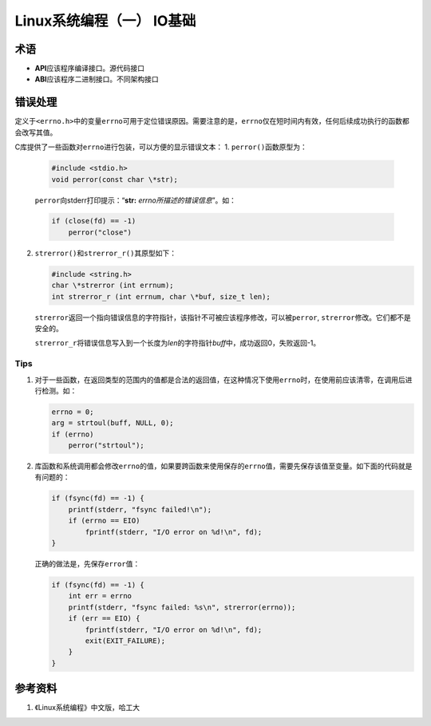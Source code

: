 Linux系统编程（一） IO基础
*****************************

术语
=====
*   **API**\ 应该程序编译接口。源代码接口
*   **ABI**\ 应该程序二进制接口。不同架构接口

错误处理
========
定义于\ ``<errno.h>``\ 中的变量\ ``errno``\ 可用于定位错误原因。需要注意的是，\
``errno``\ 仅在短时间内有效，任何后续成功执行的函数都会改写其值。

C库提供了一些函数对\ ``errno``\ 进行包装，可以方便的显示错误文本：
1.  ``perror()``\ 函数原型为：

    .. code-block:: c

        #include <stdio.h>
        void perror(const char \*str);

    ``perror``\ 向stderr打印提示：“\ **str:** *errno所描述的错误信息*\ ”。如：

    .. code-block:: c

        if (close(fd) == -1)
            perror("close")

2.  ``strerror()``\ 和\ ``strerror_r()``\ 其原型如下：

    .. code-block:: c

        #include <string.h>
        char \*strerror (int errnum);
        int strerror_r (int errnum, char \*buf, size_t len);

    ``strerror``\ 返回一个指向错误信息的字符指针，该指针不可被应该程序修改，可\
    以被\ ``perror``, ``strerror``\ 修改。它们都不是安全的。

    ``strerror_r``\ 将错误信息写入到一个长度为\ *len*\ 的字符指针\ *buff*\ 中，\
    成功返回0，失败返回-1。

Tips
-------
1.  对于一些函数，在返回类型的范围内的值都是合法的返回值，在这种情况下使用\
    ``errno``\ 时，在使用前应该清零，在调用后进行检测。如：

    .. code-block:: c

        errno = 0;
        arg = strtoul(buff, NULL, 0);
        if (errno)
            perror("strtoul");

2.  库函数和系统调用都会修改\ ``errno``\ 的值，如果要跨函数来使用保存的\
    ``errno``\ 值，需要先保存该值至变量。如下面的代码就是有问题的：

    .. code-block:: c

        if (fsync(fd) == -1) {
            printf(stderr, "fsync failed!\n");
            if (errno == EIO)
                fprintf(stderr, "I/O error on %d!\n", fd);
        }

    正确的做法是，先保存\ ``error``\ 值：

    .. code-block:: c

        if (fsync(fd) == -1) {
            int err = errno
            printf(stderr, "fsync failed: %s\n", strerror(errno));
            if (err == EIO) {
                fprintf(stderr, "I/O error on %d!\n", fd);
                exit(EXIT_FAILURE);
            }
        }


参考资料
==========
1.  《Linux系统编程》中文版，哈工大
